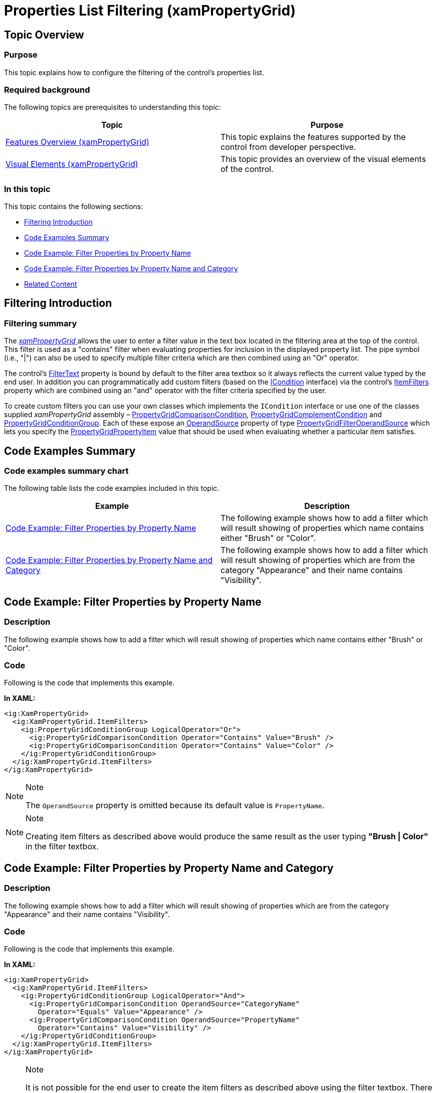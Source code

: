 ﻿////

|metadata|
{
    "name": "xampropertygrid-conf-properties-filtering",
    "tags": ["Filtering","How Do I"],
    "controlName": ["xamPropertyGrid"],
    "guid": "5bd1384f-c0e2-4a17-8b3a-2f92fd83bc8e",  
    "buildFlags": [],
    "createdOn": "2014-08-28T10:47:41.5589397Z"
}
|metadata|
////

= Properties List Filtering (xamPropertyGrid)

== Topic Overview

=== Purpose

This topic explains how to configure the filtering of the control’s properties list.

=== Required background

The following topics are prerequisites to understanding this topic:

[options="header", cols="a,a"]
|====
|Topic|Purpose

| link:xampropertygrid-features-overview.html[Features Overview (xamPropertyGrid)]
|This topic explains the features supported by the control from developer perspective.

| link:xampropertygrid-visual-elements.html[Visual Elements (xamPropertyGrid)]
|This topic provides an overview of the visual elements of the control.

|====

=== In this topic

This topic contains the following sections:

* <<_Ref394577185, Filtering Introduction >>
* <<_Ref394577193, Code Examples Summary >>
* <<_Ref394577067, Code Example: Filter Properties by Property Name >>
* <<_Ref394577076, Code Example: Filter Properties by Property Name and Category >>
* <<_Ref394577218, Related Content >>

[[_Ref394577185]]
== Filtering Introduction

=== Filtering summary

The link:{ApiPlatform}controls.editors.xampropertygrid{ApiVersion}~infragistics.controls.editors.xampropertygrid_members.html[ _xamPropertyGrid_  ] allows the user to enter a filter value in the text box located in the filtering area at the top of the control. This filter is used as a "contains" filter when evaluating properties for inclusion in the displayed property list. The pipe symbol (i.e., "|") can also be used to specify multiple filter criteria which are then combined using an "Or" operator.

The control’s link:{ApiPlatform}controls.editors.xampropertygrid{ApiVersion}~infragistics.controls.editors.xampropertygrid~filtertext.html[FilterText] property is bound by default to the filter area textbox so it always reflects the current value typed by the end user. In addition you can programmatically add custom filters (based on the link:{ApiPlatform}v{ProductVersion}~infragistics.windows.controls.icondition_members.html[ICondition] interface) via the control’s link:{ApiPlatform}controls.editors.xampropertygrid{ApiVersion}~infragistics.controls.editors.xampropertygrid~itemfilters.html[ItemFilters] property which are combined using an "and" operator with the filter criteria specified by the user.

To create custom filters you can use your own classes which implements the `ICondition` interface or use one of the classes supplied  _xamPropertyGrid_   assembly – link:{ApiPlatform}controls.editors.xampropertygrid{ApiVersion}~infragistics.controls.editors.propertygridcomparisoncondition_members.html[PropertyGridComparisonCondition], link:{ApiPlatform}controls.editors.xampropertygrid{ApiVersion}~infragistics.controls.editors.propertygridcomplementcondition_members.html[PropertyGridComplementCondition] and link:{ApiPlatform}controls.editors.xampropertygrid{ApiVersion}~infragistics.controls.editors.propertygridconditiongroup_members.html[PropertyGridConditionGroup]. Each of these expose an link:{ApiPlatform}controls.editors.xampropertygrid{ApiVersion}~infragistics.controls.editors.propertygridcomparisoncondition~operandsource.html[OperandSource] property of type link:{ApiPlatform}controls.editors.xampropertygrid{ApiVersion}~infragistics.controls.editors.propertygridfilteroperandsource.html[PropertyGridFilterOperandSource] which lets you specify the link:{ApiPlatform}controls.editors.xampropertygrid{ApiVersion}~infragistics.controls.editors.propertygridpropertyitem_members.html[PropertyGridPropertyItem] value that should be used when evaluating whether a particular item satisfies.

[[_Ref394577193]]
== Code Examples Summary

=== Code examples summary chart

The following table lists the code examples included in this topic.

[options="header", cols="a,a"]
|====
|Example|Description

|<<_Ref394577067,Code Example: Filter Properties by Property Name>>
|The following example shows how to add a filter which will result showing of properties which name contains either "Brush" or "Color".

|<<_Ref394577076,Code Example: Filter Properties by Property Name and Category>>
|The following example shows how to add a filter which will result showing of properties which are from the category "Appearance" and their name contains "Visibility".

|====

[[_Ref394577067]]
== Code Example: Filter Properties by Property Name

=== Description

The following example shows how to add a filter which will result showing of properties which name contains either "Brush" or "Color".

=== Code

Following is the code that implements this example.

*In XAML:*

[source,xaml]
----
<ig:XamPropertyGrid>
  <ig:XamPropertyGrid.ItemFilters>
    <ig:PropertyGridConditionGroup LogicalOperator="Or">
      <ig:PropertyGridComparisonCondition Operator="Contains" Value="Brush" />
      <ig:PropertyGridComparisonCondition Operator="Contains" Value="Color" />
    </ig:PropertyGridConditionGroup>
  </ig:XamPropertyGrid.ItemFilters>
</ig:XamPropertyGrid>
----

.Note
[NOTE]
====
The `OperandSource` property is omitted because its default value is `PropertyName`.
====

.Note
[NOTE]
====
Creating item filters as described above would produce the same result as the user typing  *"Brush | Color"*  in the filter textbox.
====

[[_Ref394577076]]
== Code Example: Filter Properties by Property Name and Category

=== Description

The following example shows how to add a filter which will result showing of properties which are from the category "Appearance" and their name contains "Visibility".

=== Code

Following is the code that implements this example.

*In XAML:*

[source,xaml]
----
<ig:XamPropertyGrid>
  <ig:XamPropertyGrid.ItemFilters>
    <ig:PropertyGridConditionGroup LogicalOperator="And">
      <ig:PropertyGridComparisonCondition OperandSource="CategoryName"
        Operator="Equals" Value="Appearance" />
      <ig:PropertyGridComparisonCondition OperandSource="PropertyName" 
        Operator="Contains" Value="Visibility" />
    </ig:PropertyGridConditionGroup>
  </ig:XamPropertyGrid.ItemFilters>
</ig:XamPropertyGrid>
----

.Note
[NOTE]
====
It is not possible for the end user to create the item filters as described above using the filter textbox. There are 2 reasons for this:

* The filter criteria is combined using an "And" operator (the filter textbox uses an "Or" operator when combining multiple criteria).
* The filter criteria is filtering based on "CategoryName" (the filter textbox only filters based on "PropertyName").

====

[[_Ref394577218]]
== Related Content

=== Topics

The following topics provide additional information related to this topic.

[options="header", cols="a,a"]
|====
|Topic|Purpose

| link:xampropertygrid-conf-visuals.html[Configuring Visual Appearance (xamPropertyGrid)]
|This topic explains how to configure some general control options.

| link:xampropertygrid-conf-editors.html[Configuring Editors Definitions (xamPropertyGrid)]
|This topic explains how to customize the editors used for editing the properties’ values.

| link:xampropertygrid-conf-properties-sorting.html[Properties List Sorting (xamPropertyGrid)]
|This topic explains how to provide logic for custom sorting of the properties list.

| link:xampropertygrid-conf-templateselector.html[Configuring Template Selector for Editor Definitions (xamPropertyGrid)]
|This topic explains how create custom logic for assigning editing template on an editor definition.

|====